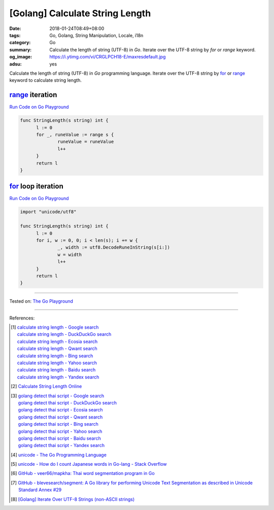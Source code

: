 [Golang] Calculate String Length
################################

:date: 2018-01-24T08:49+08:00
:tags: Go, Golang, String Manipulation, Locale, i18n
:category: Go
:summary: Calculate the length of string (UTF-8) in *Go*.
          Iterate over the UTF-8 string by *for* or *range* keyword.
:og_image: https://i.ytimg.com/vi/CRGLPCH18-E/maxresdefault.jpg
:adsu: yes

Calculate the length of string (UTF-8) in *Go* programming language.
Iterate over the UTF-8 string by for_ or range_ keyword
to calculate string length.


range_ iteration
++++++++++++++++

`Run Code on Go Playground <https://play.golang.org/p/j1zLFIODXzu>`__

.. code-block:: go

  func StringLength(s string) int {
  	l := 0
  	for _, runeValue := range s {
  		runeValue = runeValue
  		l++
  	}
  	return l
  }

.. adsu:: 2


for_ loop iteration
+++++++++++++++++++

`Run Code on Go Playground <https://play.golang.org/p/lydOnJ-izrR>`__

.. code-block:: go

  import "unicode/utf8"

  func StringLength(s string) int {
  	l := 0
  	for i, w := 0, 0; i < len(s); i += w {
  		_, width := utf8.DecodeRuneInString(s[i:])
  		w = width
  		l++
  	}
  	return l
  }

----

Tested on: `The Go Playground`_

----

References:

.. [1] | `calculate string length - Google search <https://www.google.com/search?q=calculate+string+length>`_
       | `calculate string length - DuckDuckGo search <https://duckduckgo.com/?q=calculate+string+length>`_
       | `calculate string length - Ecosia search <https://www.ecosia.org/search?q=calculate+string+length>`_
       | `calculate string length - Qwant search <https://www.qwant.com/?q=calculate+string+length>`_
       | `calculate string length - Bing search <https://www.bing.com/search?q=calculate+string+length>`_
       | `calculate string length - Yahoo search <https://search.yahoo.com/search?p=calculate+string+length>`_
       | `calculate string length - Baidu search <https://www.baidu.com/s?wd=calculate+string+length>`_
       | `calculate string length - Yandex search <https://www.yandex.com/search/?text=calculate+string+length>`_
.. [2] `Calculate String Length Online <http://string-functions.com/length.aspx>`_
.. [3] | `golang detect thai script - Google search <https://www.google.com/search?q=golang+detect+thai+script>`_
       | `golang detect thai script - DuckDuckGo search <https://duckduckgo.com/?q=golang+detect+thai+script>`_
       | `golang detect thai script - Ecosia search <https://www.ecosia.org/search?q=golang+detect+thai+script>`_
       | `golang detect thai script - Qwant search <https://www.qwant.com/?q=golang+detect+thai+script>`_
       | `golang detect thai script - Bing search <https://www.bing.com/search?q=golang+detect+thai+script>`_
       | `golang detect thai script - Yahoo search <https://search.yahoo.com/search?p=golang+detect+thai+script>`_
       | `golang detect thai script - Baidu search <https://www.baidu.com/s?wd=golang+detect+thai+script>`_
       | `golang detect thai script - Yandex search <https://www.yandex.com/search/?text=golang+detect+thai+script>`_
.. adsu:: 3
.. [4] `unicode - The Go Programming Language <https://golang.org/pkg/unicode/>`_
.. [5] `unicode - How do I count Japanese words in Go-lang - Stack Overflow <https://stackoverflow.com/questions/24576659/how-do-i-count-japanese-words-in-go-lang>`_
.. [6] `GitHub - veer66/mapkha: Thai word segmentation program in Go <https://github.com/veer66/mapkha>`_
.. [7] `GitHub - blevesearch/segment: A Go library for performing Unicode Text Segmentation as described in Unicode Standard Annex #29 <https://github.com/blevesearch/segment>`_
.. [8] `[Golang] Iterate Over UTF-8 Strings (non-ASCII strings) <{filename}/articles/2016/02/03/go-iterate-over-utf8-non-ascii-string%en.rst>`_

.. _for: https://tour.golang.org/flowcontrol/1
.. _range: https://github.com/golang/go/wiki/Range
.. _The Go Playground: https://play.golang.org/
